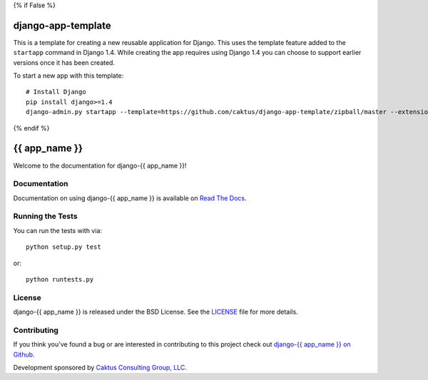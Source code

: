 {% if False %}

django-app-template
========================
This is a template for creating a new reusable application for Django.
This uses the template feature added to the ``startapp`` command in Django 1.4. While
creating the app requires using Django 1.4 you can choose to support earlier versions
once it has been created.

To start a new app with this template::

    # Install Django
    pip install django>=1.4
    django-admin.py startapp --template=https://github.com/caktus/django-app-template/zipball/master --extension=py,rst,in <app_name>

{% endif %}

{{ app_name }}
========================

Welcome to the documentation for django-{{ app_name }}!


Documentation
-----------------------------------

Documentation on using django-{{ app_name }} is available on 
`Read The Docs <http://readthedocs.org/docs/django-{{ app_name }}/>`_.


Running the Tests
------------------------------------

You can run the tests with via::

    python setup.py test

or::

    python runtests.py


License
--------------------------------------

django-{{ app_name }} is released under the BSD License. See the 
`LICENSE <https://github.com/caktus/django-{{ app_name }}/blob/master/LICENSE>`_ file for more details.


Contributing
--------------------------------------

If you think you've found a bug or are interested in contributing to this project
check out `django-{{ app_name }} on Github <https://github.com/caktus/django-{{ app_name }}>`_.

Development sponsored by `Caktus Consulting Group, LLC
<http://www.caktusgroup.com/services>`_.
